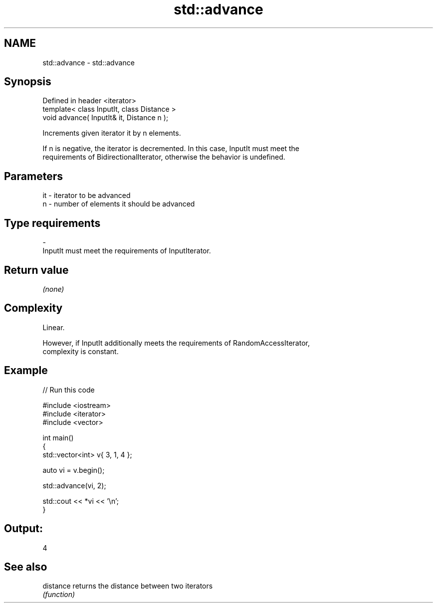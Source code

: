 .TH std::advance 3 "Nov 25 2015" "2.0 | http://cppreference.com" "C++ Standard Libary"
.SH NAME
std::advance \- std::advance

.SH Synopsis
   Defined in header <iterator>
   template< class InputIt, class Distance >
   void advance( InputIt& it, Distance n );

   Increments given iterator it by n elements.

   If n is negative, the iterator is decremented. In this case, InputIt must meet the
   requirements of BidirectionalIterator, otherwise the behavior is undefined.

.SH Parameters

   it    -   iterator to be advanced
   n     -   number of elements it should be advanced
.SH Type requirements
   -
   InputIt must meet the requirements of InputIterator.

.SH Return value

   \fI(none)\fP

.SH Complexity

   Linear.

   However, if InputIt additionally meets the requirements of RandomAccessIterator,
   complexity is constant.

.SH Example

   
// Run this code

 #include <iostream>
 #include <iterator>
 #include <vector>
  
 int main()
 {
     std::vector<int> v{ 3, 1, 4 };
  
     auto vi = v.begin();
  
     std::advance(vi, 2);
  
     std::cout << *vi << '\\n';
 }

.SH Output:

 4

.SH See also

   distance returns the distance between two iterators
            \fI(function)\fP 
